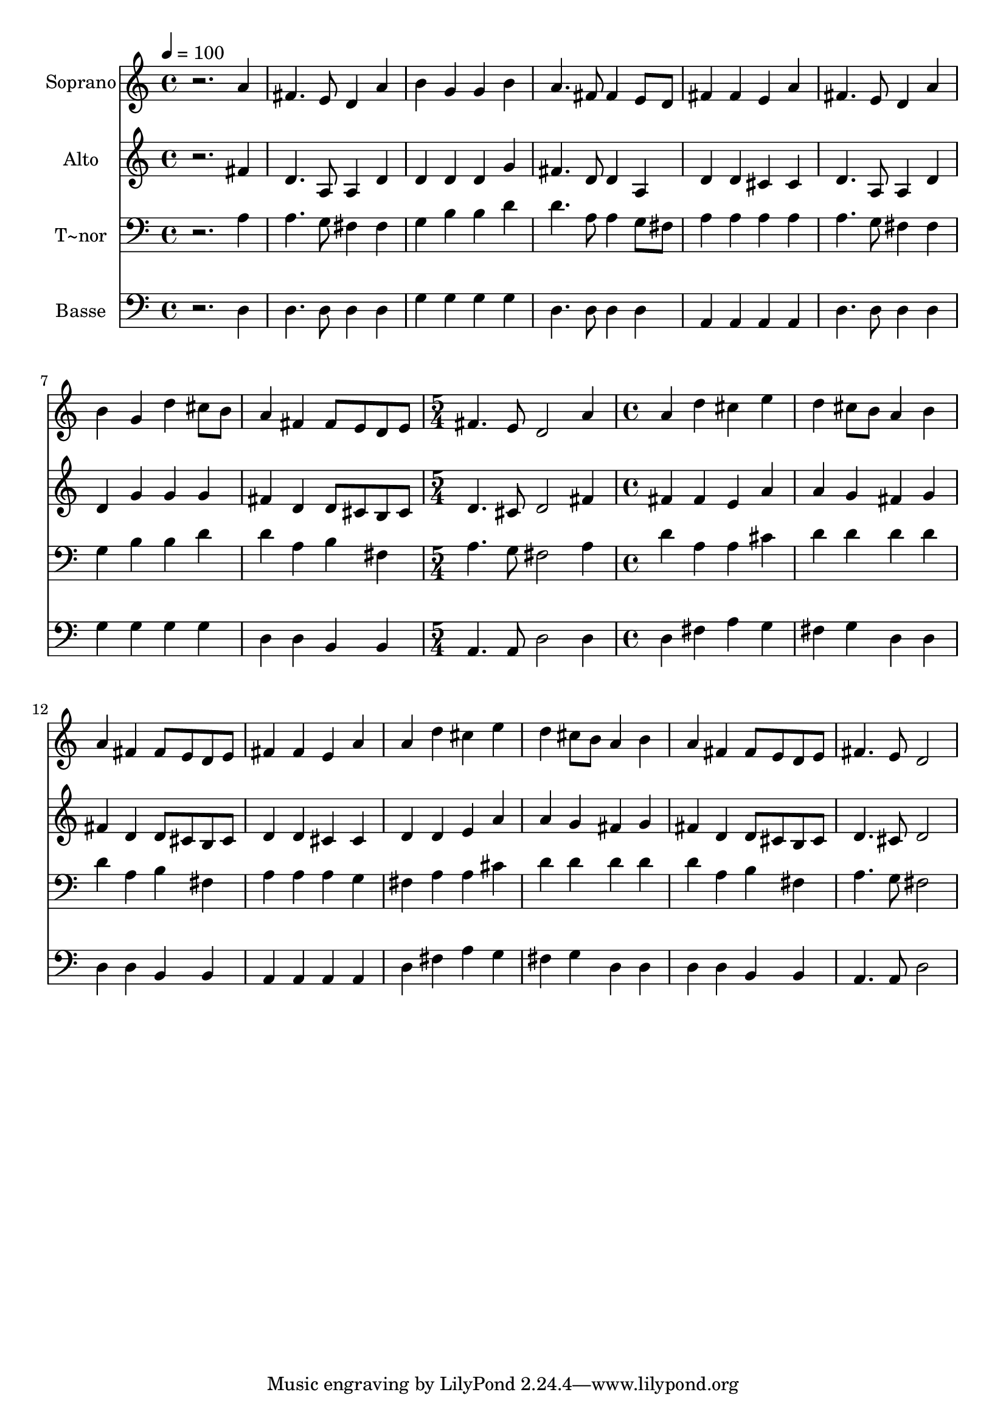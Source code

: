 % Lily was here -- automatically converted by /usr/bin/midi2ly from 393.mid
\version "2.14.0"

\layout {
  \context {
    \Voice
    \remove "Note_heads_engraver"
    \consists "Completion_heads_engraver"
    \remove "Rest_engraver"
    \consists "Completion_rest_engraver"
  }
}

trackAchannelA = {
  
  \time 4/4 
  
  \tempo 4 = 100 
  \skip 1*8 
  \time 5/4 
  \skip 4*5 
  | % 10
  
  \time 4/4 
  
}

trackA = <<
  \context Voice = voiceA \trackAchannelA
>>


trackBchannelA = {
  
  \set Staff.instrumentName = "Soprano"
  
}

trackBchannelB = \relative c {
  r2. a''4 
  | % 2
  fis4. e8 d4 a' 
  | % 3
  b g g b 
  | % 4
  a4. fis8 fis4 e8 d 
  | % 5
  fis4 fis e a 
  | % 6
  fis4. e8 d4 a' 
  | % 7
  b g d' cis8 b 
  | % 8
  a4 fis fis8 e d e 
  | % 9
  fis4. e8 d2 
  | % 10
  a'4 a d cis 
  | % 11
  e d cis8 b a4 
  | % 12
  b a fis fis8 e 
  | % 13
  d e fis4 fis e 
  | % 14
  a a d cis 
  | % 15
  e d cis8 b a4 
  | % 16
  b a fis fis8 e 
  | % 17
  d e fis4. e8 d2 
}

trackB = <<
  \context Voice = voiceA \trackBchannelA
  \context Voice = voiceB \trackBchannelB
>>


trackCchannelA = {
  
  \set Staff.instrumentName = "Alto"
  
}

trackCchannelC = \relative c {
  r2. fis'4 
  | % 2
  d4. a8 a4 d 
  | % 3
  d d d g 
  | % 4
  fis4. d8 d4 a 
  | % 5
  d d cis cis 
  | % 6
  d4. a8 a4 d 
  | % 7
  d g g g 
  | % 8
  fis d d8 cis b cis 
  | % 9
  d4. cis8 d2 
  | % 10
  fis4 fis fis e 
  | % 11
  a a g fis 
  | % 12
  g fis d d8 cis 
  | % 13
  b cis d4 d cis 
  | % 14
  cis d d e 
  | % 15
  a a g fis 
  | % 16
  g fis d d8 cis 
  | % 17
  b cis d4. cis8 d2 
}

trackC = <<
  \context Voice = voiceA \trackCchannelA
  \context Voice = voiceB \trackCchannelC
>>


trackDchannelA = {
  
  \set Staff.instrumentName = "T~nor"
  
}

trackDchannelC = \relative c {
  r2. a'4 
  | % 2
  a4. g8 fis4 fis 
  | % 3
  g b b d 
  | % 4
  d4. a8 a4 g8 fis 
  | % 5
  a4 a a a 
  | % 6
  a4. g8 fis4 fis 
  | % 7
  g b b d 
  | % 8
  d a b fis 
  | % 9
  a4. g8 fis2 
  | % 10
  a4 d a a 
  | % 11
  cis d d d 
  | % 12
  d d a b 
  | % 13
  fis a a a 
  | % 14
  g fis a a 
  | % 15
  cis d d d 
  | % 16
  d d a b 
  | % 17
  fis a4. g8 fis2 
}

trackD = <<

  \clef bass
  
  \context Voice = voiceA \trackDchannelA
  \context Voice = voiceB \trackDchannelC
>>


trackEchannelA = {
  
  \set Staff.instrumentName = "Basse"
  
}

trackEchannelC = \relative c {
  r2. d4 
  | % 2
  d4. d8 d4 d 
  | % 3
  g g g g 
  | % 4
  d4. d8 d4 d 
  | % 5
  a a a a 
  | % 6
  d4. d8 d4 d 
  | % 7
  g g g g 
  | % 8
  d d b b 
  | % 9
  a4. a8 d2 
  | % 10
  d4 d fis a 
  | % 11
  g fis g d 
  | % 12
  d d d b 
  | % 13
  b a a a 
  | % 14
  a d fis a 
  | % 15
  g fis g d 
  | % 16
  d d d b 
  | % 17
  b a4. a8 d2 
}

trackE = <<

  \clef bass
  
  \context Voice = voiceA \trackEchannelA
  \context Voice = voiceB \trackEchannelC
>>


\score {
  <<
    \context Staff=trackB \trackA
    \context Staff=trackB \trackB
    \context Staff=trackC \trackA
    \context Staff=trackC \trackC
    \context Staff=trackD \trackA
    \context Staff=trackD \trackD
    \context Staff=trackE \trackA
    \context Staff=trackE \trackE
  >>
  \layout {}
  \midi {}
}
